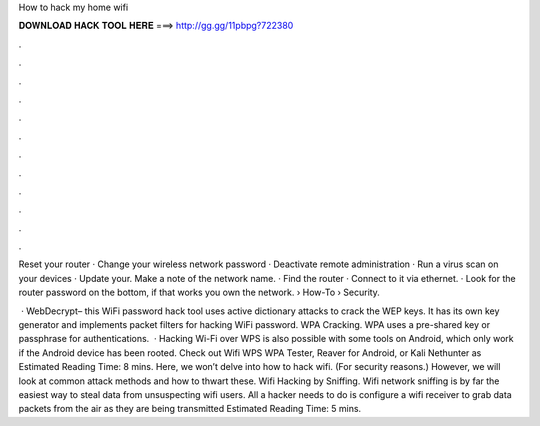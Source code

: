 How to hack my home wifi



𝐃𝐎𝐖𝐍𝐋𝐎𝐀𝐃 𝐇𝐀𝐂𝐊 𝐓𝐎𝐎𝐋 𝐇𝐄𝐑𝐄 ===> http://gg.gg/11pbpg?722380



.



.



.



.



.



.



.



.



.



.



.



.

Reset your router · Change your wireless network password · Deactivate remote administration · Run a virus scan on your devices · Update your. Make a note of the network name. · Find the router · Connect to it via ethernet. · Look for the router password on the bottom, if that works you own the network.  › How-To › Security.

 · WebDecrypt– this WiFi password hack tool uses active dictionary attacks to crack the WEP keys. It has its own key generator and implements packet filters for hacking WiFi password.  WPA Cracking. WPA uses a pre-shared key or passphrase for authentications.  · Hacking Wi-Fi over WPS is also possible with some tools on Android, which only work if the Android device has been rooted. Check out Wifi WPS WPA Tester, Reaver for Android, or Kali Nethunter as Estimated Reading Time: 8 mins. Here, we won’t delve into how to hack wifi. (For security reasons.) However, we will look at common attack methods and how to thwart these. Wifi Hacking by Sniffing. Wifi network sniffing is by far the easiest way to steal data from unsuspecting wifi users. All a hacker needs to do is configure a wifi receiver to grab data packets from the air as they are being transmitted Estimated Reading Time: 5 mins.
